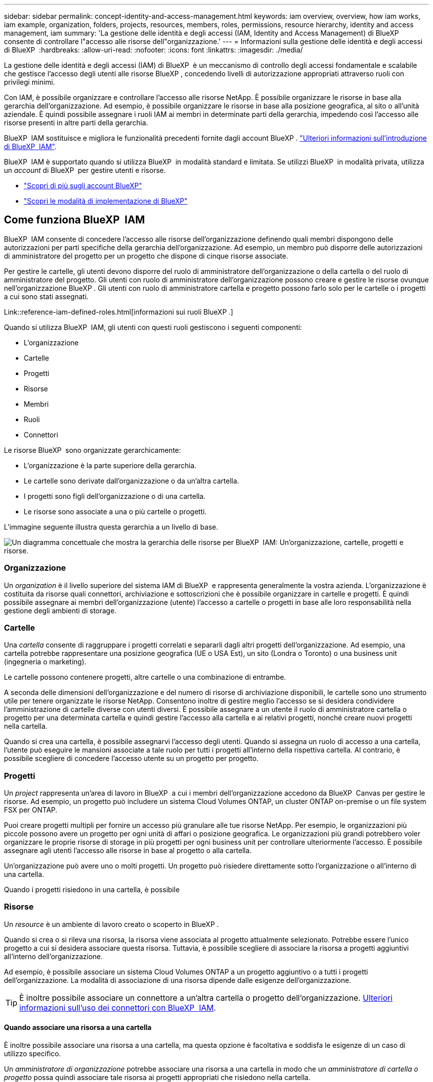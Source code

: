---
sidebar: sidebar 
permalink: concept-identity-and-access-management.html 
keywords: iam overview, overview, how iam works, iam example, organization, folders, projects, resources, members, roles, permissions, resource hierarchy, identity and access management, iam 
summary: 'La gestione delle identità e degli accessi (IAM, Identity and Access Management) di BlueXP  consente di controllare l"accesso alle risorse dell"organizzazione.' 
---
= Informazioni sulla gestione delle identità e degli accessi di BlueXP 
:hardbreaks:
:allow-uri-read: 
:nofooter: 
:icons: font
:linkattrs: 
:imagesdir: ./media/


[role="lead"]
La gestione delle identità e degli accessi (IAM) di BlueXP  è un meccanismo di controllo degli accessi fondamentale e scalabile che gestisce l'accesso degli utenti alle risorse BlueXP , concedendo livelli di autorizzazione appropriati attraverso ruoli con privilegi minimi.

Con IAM, è possibile organizzare e controllare l'accesso alle risorse NetApp. È possibile organizzare le risorse in base alla gerarchia dell'organizzazione. Ad esempio, è possibile organizzare le risorse in base alla posizione geografica, al sito o all'unità aziendale. È quindi possibile assegnare i ruoli IAM ai membri in determinate parti della gerarchia, impedendo così l'accesso alle risorse presenti in altre parti della gerarchia.

BlueXP  IAM sostituisce e migliora le funzionalità precedenti fornite dagli account BlueXP . link:whats-new.html#iam["Ulteriori informazioni sull'introduzione di BlueXP  IAM"].

BlueXP  IAM è supportato quando si utilizza BlueXP  in modalità standard e limitata. Se utilizzi BlueXP  in modalità privata, utilizza un _account_ di BlueXP  per gestire utenti e risorse.

* link:concept-netapp-accounts.html["Scopri di più sugli account BlueXP"]
* link:concept-modes.html["Scopri le modalità di implementazione di BlueXP"]




== Come funziona BlueXP  IAM

BlueXP  IAM consente di concedere l'accesso alle risorse dell'organizzazione definendo quali membri dispongono delle autorizzazioni per parti specifiche della gerarchia dell'organizzazione. Ad esempio, un membro può disporre delle autorizzazioni di amministratore del progetto per un progetto che dispone di cinque risorse associate.

Per gestire le cartelle, gli utenti devono disporre del ruolo di amministratore dell'organizzazione o della cartella o del ruolo di amministratore del progetto. Gli utenti con ruolo di amministratore dell'organizzazione possono creare e gestire le risorse ovunque nell'organizzazione BlueXP . Gli utenti con ruolo di amministratore cartella e progetto possono farlo solo per le cartelle o i progetti a cui sono stati assegnati.

Link::reference-iam-defined-roles.html[informazioni sui ruoli BlueXP .]

Quando si utilizza BlueXP  IAM, gli utenti con questi ruoli gestiscono i seguenti componenti:

* L'organizzazione
* Cartelle
* Progetti
* Risorse
* Membri
* Ruoli
* Connettori


Le risorse BlueXP  sono organizzate gerarchicamente:

* L'organizzazione è la parte superiore della gerarchia.
* Le cartelle sono derivate dall'organizzazione o da un'altra cartella.
* I progetti sono figli dell'organizzazione o di una cartella.
* Le risorse sono associate a una o più cartelle o progetti.


L'immagine seguente illustra questa gerarchia a un livello di base.

image:diagram-iam-resource-hierarchy.png["Un diagramma concettuale che mostra la gerarchia delle risorse per BlueXP  IAM: Un'organizzazione, cartelle, progetti e risorse."]



=== Organizzazione

Un _organization_ è il livello superiore del sistema IAM di BlueXP  e rappresenta generalmente la vostra azienda. L'organizzazione è costituita da risorse quali connettori, archiviazione e sottoscrizioni che è possibile organizzare in cartelle e progetti. È quindi possibile assegnare ai membri dell'organizzazione (utente) l'accesso a cartelle o progetti in base alle loro responsabilità nella gestione degli ambienti di storage.



=== Cartelle

Una _cartella_ consente di raggruppare i progetti correlati e separarli dagli altri progetti dell'organizzazione. Ad esempio, una cartella potrebbe rappresentare una posizione geografica (UE o USA Est), un sito (Londra o Toronto) o una business unit (ingegneria o marketing).

Le cartelle possono contenere progetti, altre cartelle o una combinazione di entrambe.

A seconda delle dimensioni dell'organizzazione e del numero di risorse di archiviazione disponibili, le cartelle sono uno strumento utile per tenere organizzate le risorse NetApp. Consentono inoltre di gestire meglio l'accesso se si desidera condividere l'amministrazione di cartelle diverse con utenti diversi. È possibile assegnare a un utente il ruolo di amministratore cartella o progetto per una determinata cartella e quindi gestire l'accesso alla cartella e ai relativi progetti, nonché creare nuovi progetti nella cartella.

Quando si crea una cartella, è possibile assegnarvi l'accesso degli utenti. Quando si assegna un ruolo di accesso a una cartella, l'utente può eseguire le mansioni associate a tale ruolo per tutti i progetti all'interno della rispettiva cartella. Al contrario, è possibile scegliere di concedere l'accesso utente su un progetto per progetto.



=== Progetti

Un _project_ rappresenta un'area di lavoro in BlueXP  a cui i membri dell'organizzazione accedono da BlueXP  Canvas per gestire le risorse. Ad esempio, un progetto può includere un sistema Cloud Volumes ONTAP, un cluster ONTAP on-premise o un file system FSX per ONTAP.

Puoi creare progetti multipli per fornire un accesso più granulare alle tue risorse NetApp. Per esempio, le organizzazioni più piccole possono avere un progetto per ogni unità di affari o posizione geografica. Le organizzazioni più grandi potrebbero voler organizzare le proprie risorse di storage in più progetti per ogni business unit per controllare ulteriormente l'accesso. È possibile assegnare agli utenti l'accesso alle risorse in base al progetto o alla cartella.

Un'organizzazione può avere uno o molti progetti. Un progetto può risiedere direttamente sotto l'organizzazione o all'interno di una cartella.

Quando i progetti risiedono in una cartella, è possibile



=== Risorse

Un _resource_ è un ambiente di lavoro creato o scoperto in BlueXP .

Quando si crea o si rileva una risorsa, la risorsa viene associata al progetto attualmente selezionato. Potrebbe essere l'unico progetto a cui si desidera associare questa risorsa. Tuttavia, è possibile scegliere di associare la risorsa a progetti aggiuntivi all'interno dell'organizzazione.

Ad esempio, è possibile associare un sistema Cloud Volumes ONTAP a un progetto aggiuntivo o a tutti i progetti dell'organizzazione. La modalità di associazione di una risorsa dipende dalle esigenze dell'organizzazione.


TIP: È inoltre possibile associare un connettore a un'altra cartella o progetto dell'organizzazione. <<Connettori,Ulteriori informazioni sull'uso dei connettori con BlueXP  IAM>>.



==== Quando associare una risorsa a una cartella

È inoltre possibile associare una risorsa a una cartella, ma questa opzione è facoltativa e soddisfa le esigenze di un caso di utilizzo specifico.

Un _amministratore di organizzazione_ potrebbe associare una risorsa a una cartella in modo che un _amministratore di cartella o progetto_ possa quindi associare tale risorsa ai progetti appropriati che risiedono nella cartella.

Ad esempio, supponiamo di avere una cartella che contiene due progetti:

image:diagram-iam-resource-association-folder-1.png["Un diagramma che mostra una cartella e due progetti che risiedono nella cartella: Progetto A e progetto B."]

L'amministratore _dell'organizzazione_ può associare una risorsa alla cartella:

image:diagram-iam-resource-association-folder-2.png["Un diagramma che mostra una cartella, una risorsa associata alla cartella e due progetti che risiedono nella cartella: Progetto A e progetto B."]

L'associazione della risorsa alla cartella non rende automaticamente accessibile la risorsa da tutti i progetti della cartella. Tuttavia, l'amministratore _cartella o progetto_ può decidere a quali progetti rendere disponibile la risorsa. Dopo aver preso questa decisione, l'amministratore può quindi associare la risorsa ai progetti giusti.

In questo esempio, l'amministratore associa la risorsa al progetto A:

image:diagram-iam-resource-association-folder-3.png["Un diagramma che mostra una cartella, due progetti che risiedono nella cartella: Progetto A e progetto B e una risorsa associata al progetto A."]

I membri che dispongono delle autorizzazioni per il progetto A possono ora accedere alla risorsa.



=== Membri

I membri dell'organizzazione sono account utente o account di servizio. Un account di servizio viene in genere utilizzato da un'applicazione per completare attività specifiche senza l'intervento umano.

Un'organizzazione dispone di almeno un utente con il ruolo _Amministratore organizzazione_ (questo ruolo viene assegnato automaticamente all'utente che crea l'organizzazione). È possibile aggiungere altri membri all'organizzazione e assegnare autorizzazioni diverse a diversi livelli della gerarchia delle risorse.



=== Ruoli e autorizzazioni

In BlueXP  IAM, non si concedono autorizzazioni direttamente ai membri dell'organizzazione. Invece, si concede a ciascun membro un ruolo. Un ruolo contiene una serie di autorizzazioni che consente a un membro di eseguire azioni specifiche a un livello specifico della gerarchia delle risorse.

Fornendo le autorizzazioni in una parte specifica della gerarchia delle risorse, è possibile limitare i diritti di accesso solo alle risorse necessarie a un membro per completare le proprie attività.



==== Dove è possibile assegnare ruoli nella gerarchia

Quando si associa un membro a un ruolo, è necessario selezionare l'intera organizzazione, una cartella specifica o un progetto specifico. Il ruolo selezionato fornisce a un membro le autorizzazioni per le risorse nella parte selezionata della gerarchia.



==== Ereditarietà dei ruoli

Quando si assegna un ruolo, il ruolo viene ereditato dalla gerarchia dell'organizzazione:

Organizzazione:: I ruoli assegnati a livello di organizzazione vengono ereditati da tutte le cartelle, i progetti e le risorse dell'organizzazione. Ciò significa che il membro dispone delle autorizzazioni per tutto ciò che riguarda l'organizzazione.
Cartelle:: I ruoli assegnati a livello di cartella vengono ereditati da tutte le cartelle, i progetti e le risorse presenti nella cartella.
+
--
Ad esempio, se si assegna un ruolo a livello di cartella e tale cartella ha tre progetti, il membro disporrà delle autorizzazioni per questi tre progetti e per le risorse associate.

--
Progetti:: I ruoli assegnati a livello di progetto vengono ereditati da tutte le risorse associate a tale progetto.




==== Ruoli multipli

È possibile assegnare a ciascun membro dell'organizzazione un ruolo a diversi livelli della gerarchia dell'organizzazione. Può avere lo stesso ruolo o un ruolo diverso. Ad esempio, è possibile assegnare un ruolo membro A per il progetto 1 e il progetto 2. In alternativa, è possibile assegnare un ruolo membro A per il progetto 1 e un ruolo B per il progetto 2.



==== Ruoli di accesso

BlueXP  supporta diversi ruoli di accesso che è possibile assegnare ai membri dell'organizzazione.

link:reference-iam-predefined-roles.html["Ulteriori informazioni sui ruoli di accesso"].



=== Connettori

Quando un _amministratore di organizzazione_ crea un connettore, BlueXP  associa automaticamente tale connettore all'organizzazione e al progetto attualmente selezionato. L'amministratore _dell'organizzazione_ ha automaticamente accesso a quel connettore da qualsiasi punto dell'organizzazione. Tuttavia, se nell'organizzazione sono presenti altri membri con ruoli diversi, tali membri possono accedere a tale connettore solo dal progetto in cui è stato creato, a meno che non si associ tale connettore ad altri progetti.

È possibile rendere disponibile un connettore da utilizzare con un altro progetto nei seguenti casi:

* Si desidera consentire ai membri dell'organizzazione di utilizzare un connettore esistente per creare o rilevare ambienti di lavoro aggiuntivi in un altro progetto
* Una risorsa esistente è stata associata a un altro progetto e tale risorsa è gestita da un connettore
+
Se una risorsa associata a un progetto aggiuntivo viene scoperta utilizzando un connettore BlueXP , è necessario associare anche il connettore al progetto a cui è ora associata la risorsa. In caso contrario, il connettore e la relativa risorsa associata non sono accessibili da BlueXP  Canvas da membri che non hanno il ruolo di _amministratore dell'organizzazione_.



È possibile creare un'associazione dalla pagina *connettori* in BlueXP  IAM:

* Associare un connettore a un progetto
+
Quando si associa un connettore a un progetto, tale connettore è accessibile dall'area di lavoro BlueXP  durante la visualizzazione del progetto.

* Associare un connettore a una cartella
+
L'associazione di un connettore a una cartella non rende automaticamente accessibile il connettore da tutti i progetti nella cartella. I membri dell'organizzazione non possono accedere a un connettore da un progetto finché non si associa il connettore a quel progetto specifico.

+
Un _amministratore di organizzazione_ potrebbe associare un connettore a una cartella in modo che _amministratore di cartella o progetto_ possa decidere di associare quel connettore ai progetti appropriati che risiedono nella cartella.





== Esempi di IAM

Gli esempi seguenti mostrano come configurare l'organizzazione.



=== Organizzazione semplice

Il diagramma seguente mostra un semplice esempio di un'organizzazione che utilizza il progetto predefinito senza cartelle. Un singolo membro gestisce l'intera organizzazione.

image:diagram-iam-example-hierarchy-simple.png["Diagramma concettuale che mostra un'organizzazione con un progetto, risorse associate e un amministratore dell'organizzazione."]



=== Organizzazione avanzata

Il diagramma seguente mostra un'organizzazione che utilizza le cartelle per organizzare i progetti per ogni posizione geografica dell'azienda. Ogni progetto dispone di una propria serie di risorse associate. I membri includono un amministratore dell'organizzazione e un amministratore per ciascuna cartella dell'organizzazione.

image:diagram-iam-example-hierarchy-advanced.png["Un diagramma concettuale che mostra un'organizzazione con tre cartelle, ciascuna con tre progetti e le risorse associate. Ci sono quattro membri: Un amministratore dell'organizzazione e tre amministratori di cartelle."]



== Cosa puoi fare con BlueXP  IAM

Gli esempi seguenti descrivono come utilizzare IAM per gestire l'organizzazione BlueXP :

* Assegnare ruoli specifici a membri specifici in modo che possano completare solo le attività richieste.
* Modificare le autorizzazioni dei membri perché hanno spostato i reparti o perché hanno responsabilità aggiuntive.
* Rimuovere un utente che ha lasciato l'azienda.
* Aggiungere cartelle o progetti alla gerarchia poiché una nuova business unit ha aggiunto lo spazio di archiviazione NetApp.
* Associare una risorsa a un altro progetto perché tale risorsa ha capacità che un altro team può utilizzare.
* Visualizzare le risorse a cui un membro può accedere.
* Visualizzare i membri e le risorse associati a un progetto specifico.




== Dove andare

* link:task-iam-get-started.html["Introduzione a BlueXP  IAM"]
* link:task-iam-manage-folders-projects.html["Organizzare le risorse in BlueXP  con cartelle e progetti"]
* link:task-iam-manage-members-permissions.html["Gestire i membri BlueXP  e le relative autorizzazioni"]
* link:task-iam-manage-resources.html["Gestire la gerarchia delle risorse nell'organizzazione BlueXP "]
* link:task-iam-associate-connectors.html["Associa i connettori a cartelle e progetti"]
* link:task-iam-switch-organizations-projects.html["Passare da un progetto BlueXP  all'altro e viceversa"]
* link:task-iam-rename-organization.html["Rinomina la tua organizzazione BlueXP "]
* link:task-iam-audit-actions-timeline.html["Monitorare o controllare l'attività IAM"]
* link:reference-iam-predefined-roles.html["Ruoli IAM BlueXP  predefiniti"]
* https://docs.netapp.com/us-en/bluexp-automation/tenancyv4/overview.html["Ulteriori informazioni sull'API per BlueXP  IAM"^]

